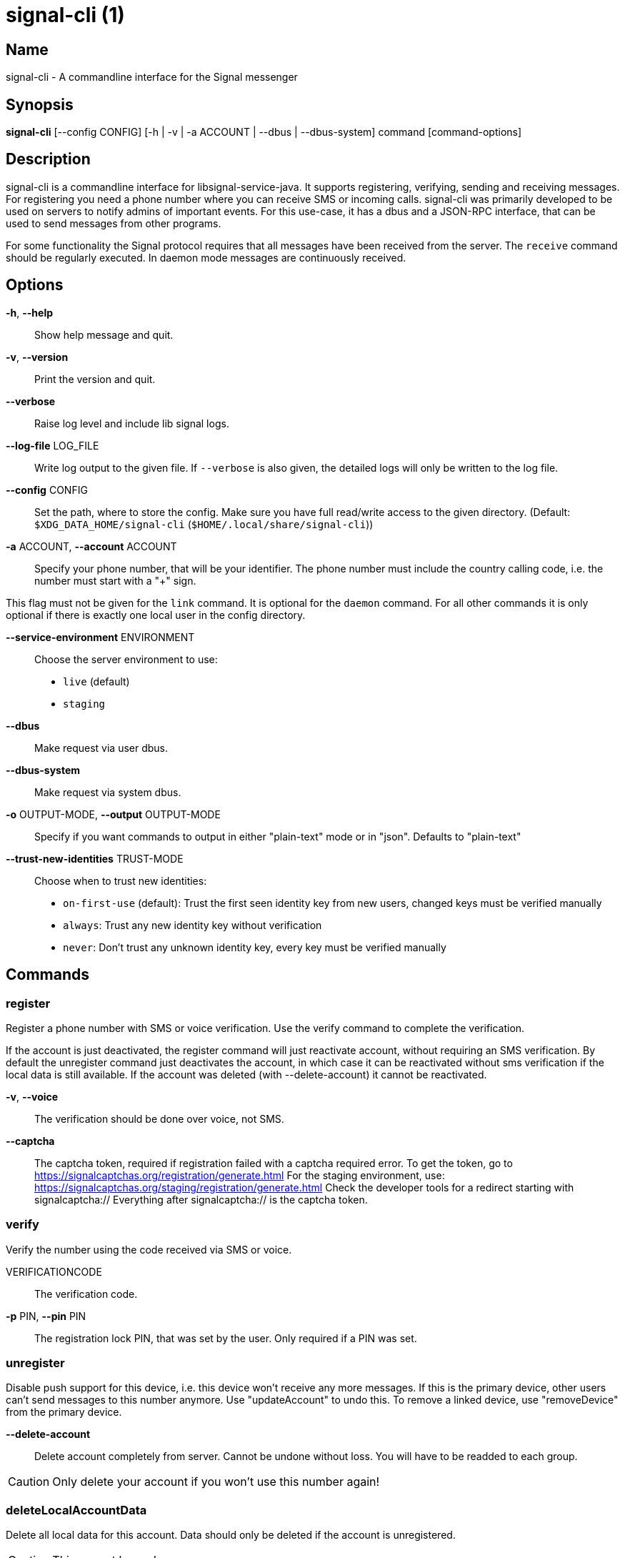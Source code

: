 /////
vim:set ts=4 sw=4 tw=82 noet:
/////

:quotes.~:

= signal-cli (1)

== Name

signal-cli - A commandline interface for the Signal messenger

== Synopsis

*signal-cli* [--config CONFIG] [-h | -v | -a ACCOUNT | --dbus | --dbus-system] command [command-options]

== Description

signal-cli is a commandline interface for libsignal-service-java.
It supports registering, verifying, sending and receiving messages.
For registering you need a phone number where you can receive SMS or incoming calls.
signal-cli was primarily developed to be used on servers to notify admins of important events.
For this use-case, it has a dbus and a JSON-RPC interface, that can be used to send messages from other programs.

For some functionality the Signal protocol requires that all messages have been received from the server.
The `receive` command should be regularly executed.
In daemon mode messages are continuously received.

== Options

*-h*, *--help*::
Show help message and quit.

*-v*, *--version*::
Print the version and quit.

*--verbose*::
Raise log level and include lib signal logs.

*--log-file* LOG_FILE::
Write log output to the given file.
If `--verbose` is also given, the detailed logs will only be written to the log file.

*--config* CONFIG::
Set the path, where to store the config.
Make sure you have full read/write access to the given directory.
(Default: `$XDG_DATA_HOME/signal-cli` (`$HOME/.local/share/signal-cli`))

*-a* ACCOUNT, *--account* ACCOUNT::
Specify your phone number, that will be your identifier.
The phone number must include the country calling code, i.e. the number must start with a "+" sign.

This flag must not be given for the `link` command.
It is optional for the `daemon` command.
For all other commands it is only optional if there is exactly one local user in the config directory.

*--service-environment* ENVIRONMENT::
Choose the server environment to use:

- `live` (default)
- `staging`

*--dbus*::
Make request via user dbus.

*--dbus-system*::
Make request via system dbus.

*-o* OUTPUT-MODE, *--output* OUTPUT-MODE::
Specify if you want commands to output in either "plain-text" mode or in "json".
Defaults to "plain-text"

*--trust-new-identities* TRUST-MODE::
Choose when to trust new identities:
- `on-first-use` (default): Trust the first seen identity key from new users, changed keys must be verified manually
- `always`: Trust any new identity key without verification
- `never`: Don't trust any unknown identity key, every key must be verified manually

== Commands

=== register

Register a phone number with SMS or voice verification.
Use the verify command to complete the verification.

If the account is just deactivated, the register command will just reactivate account, without requiring an SMS verification.
By default the unregister command just deactivates the account, in which case it can be reactivated without sms verification if the local data is still available.
If the account was deleted (with --delete-account) it cannot be reactivated.

*-v*, *--voice*::
The verification should be done over voice, not SMS.

*--captcha*::
The captcha token, required if registration failed with a captcha required error.
To get the token, go to https://signalcaptchas.org/registration/generate.html
For the staging environment, use: https://signalcaptchas.org/staging/registration/generate.html
Check the developer tools for a redirect starting with signalcaptcha:// Everything after signalcaptcha:// is the captcha token.

=== verify

Verify the number using the code received via SMS or voice.

VERIFICATIONCODE::
The verification code.

*-p* PIN, *--pin* PIN::
The registration lock PIN, that was set by the user.
Only required if a PIN was set.

=== unregister

Disable push support for this device, i.e. this device won't receive any more messages.
If this is the primary device, other users can't send messages to this number anymore.
Use "updateAccount" to undo this.
To remove a linked device, use "removeDevice" from the primary device.

*--delete-account*::
Delete account completely from server.
Cannot be undone without loss.
You will have to be readded to each group.

CAUTION: Only delete your account if you won't use this number again!

=== deleteLocalAccountData

Delete all local data for this account.
Data should only be deleted if the account is unregistered.

CAUTION: This cannot be undone.

*--ignore-registered*::
Delete the account data even though the account is still registered on the Signal servers.

=== updateAccount

Update the account attributes on the signal server.
Can fix problems with receiving messages.

*-n* NAME, *--device-name* NAME::
Set a new device name for the primary or linked device

=== updateConfiguration

Update signal configs and sync them to linked devices.
This command only works on the primary devices.

*--read-receipts* {true,false}::
Indicates if Signal should send read receipts.

*--unidentified-delivery-indicators* {true,false}::
Indicates if Signal should show unidentified delivery indicators.

*--typing-indicators* {true,false}::
Indicates if Signal should send/show typing indicators.

*--link-previews* {true,false}::
Indicates if Signal should generate link previews.

=== setPin

Set a registration lock pin, to prevent others from registering this number.

REGISTRATION_LOCK_PIN::
The registration lock PIN, that will be required for new registrations (resets after 7 days of inactivity)

=== removePin

Remove the registration lock pin.

=== link

Link to an existing device, instead of registering a new number.
This shows a "sgnl://linkdevice?uuid=..." URI.
If you want to connect to another signal-cli instance, you can just use this URI.
If you want to link to an Android/iOS device, create a QR code with the URI (e.g. with qrencode) and scan that in the Signal app.

*-n* NAME, *--name* NAME::
Optionally specify a name to describe this new device.
By default "cli" will be used.

=== addDevice

Link another device to this device.
Only works, if this is the primary device.

*--uri* URI::
Specify the uri contained in the QR code shown by the new device.
You will need the full URI such as "sgnl://linkdevice?uuid=..." (formerly "tsdevice:/?uuid=...") Make sure to enclose it in quotation marks for shells.

=== listDevices

Show a list of linked devices.

=== removeDevice

Remove a linked device.
Only works, if this is the primary device.

*-d* DEVICE_ID, *--device-id* DEVICE_ID::
Specify the device you want to remove.
Use listDevices to see the deviceIds.

=== getUserStatus

Uses a list of phone numbers to determine the statuses of those users.
Shows if they are registered on the Signal Servers or not.
In json mode this is outputted as a list of objects.

[NUMBER [NUMBER ...]]::
One or more numbers to check.

=== send

Send a message to another user or group.

RECIPIENT::
Specify the recipients’ phone number.

*--note-to-self*::
Send the message to self without notification.

*-g* GROUP, *--group-id* GROUP::
Specify the recipient group ID in base64 encoding.

*-m* MESSAGE, *--message* MESSAGE::
Specify the message.
Currently, signal-cli reads the message from stdin if `-m` is missing, but this will change in a future version and the explicit flag `--message-from-stdin` should be used instead.

*--message-from-stdin*::
Read the message from standard input.

*-a* [ATTACHMENT [ATTACHMENT ...]], *--attachment* [ATTACHMENT [ATTACHMENT ...]]::
Add one or more files as attachment.
Can be either a file path or a data URI. Data URI encoded attachments must follow the RFC 2397.
Additionally a file name can be added:
e.g.: `data:<MIME-TYPE>;filename=<FILENAME>;base64,<BASE64 ENCODED DATA>`

*--sticker* STICKER::
Send a sticker of a locally known sticker pack (syntax: stickerPackId:stickerId).
Shouldn't be used together with `-m` as the official clients don't support this.
e.g.: `--sticker 00abac3bc18d7f599bff2325dc306d43:2`

*--mention*::
Mention another group member (syntax: start:length:recipientNumber) In the apps the mention replaces part of the message text, which is specified by the start and length values.
e.g.: `-m "Hi X!" --mention "3:1:+123456789"`

*--quote-timestamp*::
Specify the timestamp of a previous message with the recipient or group to add a quote to the new message.

*--quote-author*::
Specify the number of the author of the original message.

*--quote-message*::
Specify the message of the original message.

*--quote-mention*::
Specify the mentions of the original message (same format as `--mention`).

*--preview-url*::
Specify the url for the link preview.
The same url must also appear in the message body, otherwise the preview won't be
displayed by the apps.

*--preview-title*::
Specify the title for the link preview (mandatory).

*--preview-description*::
Specify the description for the link preview (optional).

*--preview-image*::
Specify the image file for the link preview (optional).

*-e*, *--end-session*::
Clear session state and send end session message.

=== sendPaymentNotification

Send a payment notification.

RECIPIENT::
Specify the recipient’s phone number.

*--receipt* RECEIPT::
The base64 encoded receipt blob.

*--note* NOTE::
Specify a note for the payment notification.

=== sendReaction

Send reaction to a previously received or sent message.

RECIPIENT::
Specify the recipients’ phone number.

*-g* GROUP, *--group-id* GROUP::
Specify the recipient group ID in base64 encoding.

*-e* EMOJI, *--emoji* EMOJI::
Specify the emoji, should be a single unicode grapheme cluster.

*-a* NUMBER, *--target-author* NUMBER::
Specify the number of the author of the message to which to react.

*-t* TIMESTAMP, *--target-timestamp* TIMESTAMP::
Specify the timestamp of the message to which to react.

*-r*, *--remove*::
Remove a reaction.

=== sendReceipt

Send a read or viewed receipt to a previously received message.

RECIPIENT::
Specify the sender’s phone number.

*-t* TIMESTAMP, *--target-timestamp* TIMESTAMP::
Specify the timestamp of the message to which to react.

*--type* TYPE::
Specify the receipt type, either `read` (the default) or `viewed`.

=== sendTyping

Send typing message to trigger a typing indicator for the recipient.
Indicator will be shown for 15seconds unless a typing STOP message is sent first.

RECIPIENT::
Specify the recipients’ phone number.

*-g* GROUP, *--group-id* GROUP::
Specify the recipient group ID in base64 encoding.

*-s*, *--stop*::
Send a typing STOP message.

=== remoteDelete

Remotely delete a previously sent message.

RECIPIENT::
Specify the recipients’ phone number.

*-g* GROUP, *--group-id* GROUP::
Specify the recipient group ID in base64 encoding.

*-t* TIMESTAMP, *--target-timestamp* TIMESTAMP::
Specify the timestamp of the message to delete.

=== receive

Query the server for new messages.
New messages are printed on standard output and attachments are downloaded to the config directory.
In json mode this is outputted as one json object per line.

*-t* TIMEOUT, *--timeout* TIMEOUT::
Number of seconds to wait for new messages (negative values disable timeout).
Default is 5 seconds.
*--ignore-attachments*::
Don’t download attachments of received messages.

*--send-read-receipts*::
Send read receipts for all incoming data messages (in addition to the default delivery receipts)

=== joinGroup

Join a group via an invitation link.

*--uri*::
The invitation link URI (starts with `https://signal.group/#`)

=== updateGroup

Create or update a group.
If the user is a pending member, this command will accept the group invitation.

*-g* GROUP, *--group-id* GROUP::
Specify the recipient group ID in base64 encoding.
If not specified, a new group with a new random ID is generated.

*-n* NAME, *--name* NAME::
Specify the new group name.

*-d* DESCRIPTION, *--description* DESCRIPTION::
Specify the new group description.

*-a* AVATAR, *--avatar* AVATAR::
Specify a new group avatar image file.

*-m* [MEMBER [MEMBER ...]], *--member* [MEMBER [MEMBER ...]]::
Specify one or more members to add to the group.

*-r* [MEMBER [MEMBER ...]], *--remove-member* [MEMBER [MEMBER ...]]::
Specify one or more members to remove from the group

*--admin* [MEMBER [MEMBER ...]]::
Specify one or more members to make a group admin

*--remove-admin* [MEMBER [MEMBER ...]]::
Specify one or more members to remove group admin privileges

*--ban* [MEMBER [MEMBER ...]]::
Specify one or more members to ban from joining the group.
Banned members cannot join or request to join via a group link.

*--unban* [MEMBER [MEMBER ...]]::
Specify one or more members to remove from the ban list

*--reset-link*::
Reset group link and create new link password

*--link* LINK_STATE::
Set group link state: `enabled`, `enabled-with-approval`, `disabled`

*--set-permission-add-member* PERMISSION::
Set permission to add new group members: `every-member`, `only-admins`

*--set-permission-edit-details* PERMISSION::
Set permission to edit group details: `every-member`, `only-admins`

*--set-permission-send-messages* PERMISSION::
Set permission to send messages in group: `every-member`, `only-admins`
Groups where only admins can send messages are also called announcement groups

*-e* EXPIRATION_SECONDS, *--expiration* EXPIRATION_SECONDS::
Set expiration time of messages (seconds).
To disable expiration set expiration time to 0.

=== quitGroup

Send a quit group message to all group members and remove self from member list.
If the user is a pending member, this command will decline the group invitation.

*-g* GROUP, *--group-id* GROUP::
Specify the recipient group ID in base64 encoding.

*--delete*::
Delete local group data completely after quitting group.

=== listGroups

Show a list of known groups and related information.
In json mode this is outputted as an list of objects and is always in detailed mode.

*-d*, *--detailed*::
Include the list of members of each group and the group invite link.

*-g*, *--group-id*::
Filter the group list by one or more group IDs.

=== listContacts

Show a list of known contacts with names and profiles.
When a specific recipient is given, its profile will be refreshed.

RECIPIENT::
Specify the recipients’ phone number.

*-a*, *--all-recipients*::
Include all known recipients, not only contacts.

*--blocked*::
Specify if only blocked or unblocked contacts should be shown (default: all contacts)

*--name*::
Find contacts with the given contact or profile name.

=== listIdentities

List all known identity keys and their trust status, fingerprint and safety number.

*-n* NUMBER, *--number* NUMBER::
Only show identity keys for the given phone number.

=== trust

Set the trust level of a given number.
The first time a key for a number is seen, it is trusted by default (TOFU).
If the key changes, the new key must be trusted manually.

number::
Specify the phone number, for which to set the trust.

*-a*, *--trust-all-known-keys*::
Trust all known keys of this user, only use this for testing.

*-v* VERIFIED_SAFETY_NUMBER, *--verified-safety-number* VERIFIED_SAFETY_NUMBER::
Specify the safety number of the key, only use this option if you have verified the safety number.
Can be either the plain text numbers shown in the app or the bytes from the QR-code, encoded as base64.

=== updateProfile

Update the profile information shown to message recipients.
The profile is stored encrypted on the Signal servers.
The decryption key is sent with every outgoing messages to contacts and included in every group.

*--given-name* NAME, *--name* NAME::
New (given) name.

*--family-name* FAMILY_NAME::
New family name.

*--about* ABOUT_TEXT::
New profile status text.

*--about-emoji* EMOJI::
New profile status emoji.

*--avatar* AVATAR_FILE::
Path to the new avatar image file.

*--remove-avatar*::
Remove the avatar

*--mobile-coin-address*::
New MobileCoin address (Base64 encoded public address)

=== updateContact

Update the info associated to a number on our contact list.
This change is only local but can be synchronized to other devices by using `sendContacts` (see below).
If the contact doesn't exist yet, it will be added.

NUMBER::
Specify the contact phone number.

*--given-name* NAME, *--name* NAME::
New (given) name.

*--family-name* FAMILY_NAME::
New family name.

*-e*, *--expiration* EXPIRATION_SECONDS::
Set expiration time of messages (seconds).
To disable expiration set expiration time to 0.

=== removeContact

Remove the info of a given contact

NUMBER::
Specify the contact phone number.

*--forget*::
Delete all data associated with this contact, including identity keys and sessions.

=== block

Block the given contacts or groups (no messages will be received).
This change is only local but can be synchronized to other devices by using `sendContacts` (see below).

[CONTACT [CONTACT ...]]::
Specify the phone numbers of contacts that should be blocked.

*-g* [GROUP [GROUP ...]], *--group-id* [GROUP [GROUP ...]]::
Specify the group IDs that should be blocked in base64 encoding.

=== unblock

Unblock the given contacts or groups (messages will be received again).
This change is only local but can be synchronized to other devices by using `sendContacts` (see below).

[CONTACT [CONTACT ...]]::
Specify the phone numbers of contacts that should be unblocked.

*-g* [GROUP [GROUP ...]], *--group-id* [GROUP [GROUP ...]]::
Specify the group IDs that should be unblocked in base64 encoding.

=== sendContacts

Send a synchronization message with the local contacts list to all linked devices.
This command should only be used if this is the primary device.

=== sendSyncRequest

Send a synchronization request message to the primary device (for group, contacts, ...).
The primary device will respond with synchronization messages with full contact and group lists.

=== uploadStickerPack

Upload a new sticker pack, consisting of a manifest file and the sticker images.
Images must conform to the following specification: (see https://support.signal.org/hc/en-us/articles/360031836512-Stickers#sticker_reqs )

- Static stickers in PNG or WebP format
- Animated stickers in APNG format,
- Maximum file size for a sticker file is 300KiB
- Image resolution of 512 x 512 px

The required manifest.json has the following format:

[source,json]
----
{
  "title": "<STICKER_PACK_TITLE>",
  "author": "<STICKER_PACK_AUTHOR>",
  "cover": { // Optional cover, by default the first sticker is used as cover
    "file": "<name of image file, mandatory>",
    "contentType": "<optional>",
    "emoji": "<optional>"
  },
  "stickers": [
    {
      "file": "<name of image file, mandatory>",
      "contentType": "<optional>",
      "emoji": "<optional>"
    }
    ...
  ]
}
----

PATH::
The path of the manifest.json or a zip file containing the sticker pack you wish to upload.

=== daemon

signal-cli can run in daemon mode and provides an experimental dbus or JSON-RPC interface.
If no `-a` account is given, all local accounts will be exported as separate dbus objects under the same bus name.

*--dbus*::
Export DBus interface on user bus.
See signal-cli-dbus (5) for info on the dbus interface.

*--dbus-system*::
Export DBus interface on system bus.
See signal-cli-dbus (5) for info on the dbus interface.

*--socket [SOCKET]*::
Export a JSON-RPC interface on a UNIX socket (default $XDG_RUNTIME_DIR/signal-cli/socket).
See signal-cli-jsonrpc (5) for info on the JSON-RPC interface.

*--tcp [HOST:PORT]*::
Export a JSON-RPC interface on a TCP socket (default localhost:7583).
See signal-cli-jsonrpc (5) for info on the JSON-RPC interface.

*--ignore-attachments*::
Don’t download attachments of received messages.

*--send-read-receipts*::
Send read receipts for all incoming data messages (in addition to the default delivery receipts)

*--no-receive-stdout*::
Don’t print received messages to stdout.

*--receive-mode*::
Specify when to start receiving messages (on-start, on-connection, manual)

== Examples

Register a number (with SMS verification)::
signal-cli -a ACCOUNT register

Verify the number using the code received via SMS or voice::
signal-cli -a ACCOUNT verify CODE

Send a message to one or more recipients::
signal-cli -a ACCOUNT send -m "This is a message" [RECIPIENT [RECIPIENT ...]] [-a [ATTACHMENT [ATTACHMENT ...]]]

Pipe the message content from another process::
uname -a | signal-cli -a ACCOUNT send --message-from-stdin [RECIPIENT [RECIPIENT ...]]

Create a group::
signal-cli -a ACCOUNT updateGroup -n "Group name" -m [MEMBER [MEMBER ...]]

Add member to a group::
signal-cli -a ACCOUNT updateGroup -g GROUP_ID -m "NEW_MEMBER"

Accept a group invitation::
signal-cli -a ACCOUNT updateGroup -g GROUP_ID

Leave a group::
signal-cli -a ACCOUNT quitGroup -g GROUP_ID

Send a message to a group::
signal-cli -a ACCOUNT send -m "This is a message" -g GROUP_ID

Trust new key, after having verified it::
signal-cli -a ACCOUNT trust -v SAFETY_NUMBER NUMBER

Trust new key, without having verified it. Only use this if you don't care about security::
signal-cli -a ACCOUNT trust -a NUMBER

== Exit codes

* *1*: Error is probably caused and fixable by the user
* *2*: Some unexpected error
* *3*: Server or IO error
* *4*: Sending failed due to untrusted key

== Files

The password and cryptographic keys are created when registering and stored in the current users home directory, the directory can be changed with *--config*:

`$XDG_DATA_HOME/signal-cli/` (`$HOME/.local/share/signal-cli/`)

== Authors

Maintained by AsamK <asamk@gmx.de>, who is assisted by other open source contributors.
For more information about signal-cli development, see
<https://github.com/AsamK/signal-cli>.
